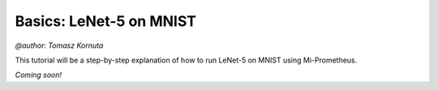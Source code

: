 Basics: LeNet-5 on MNIST
===========================
`@author: Tomasz Kornuta`

This tutorial will be a step-by-step explanation of how to run LeNet-5 on MNIST using Mi-Prometheus.

`Coming soon!`